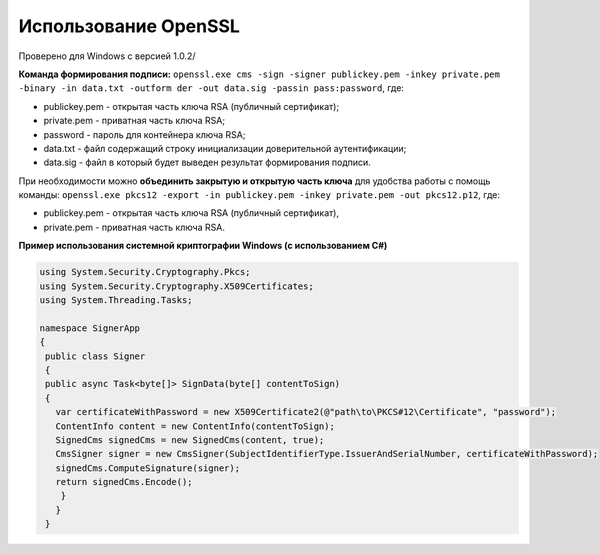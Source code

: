 Использование OpenSSL
=======================

Проверено для Windows с версией 1.0.2/

**Команда формирования подписи:** ``openssl.exe cms -sign -signer publickey.pem -inkey private.pem -binary -in data.txt -outform der -out data.sig -passin pass:password``, где:

* publickey.pem - открытая часть ключа RSA (публичный сертификат);
* private.pem - приватная часть ключа RSA;
* password - пароль для контейнера ключа RSA;
* data.txt - файл содержащий строку инициализации доверительной аутентификации;
* data.sig - файл в который будет выведен результат формирования подписи.

При необходимости можно **объединить закрытую и открытую часть ключа** для удобства работы с помощь команды: ``openssl.exe pkcs12 -export -in publickey.pem -inkey private.pem -out pkcs12.p12``, где:

* publickey.pem - открытая часть ключа RSA (публичный сертификат),
* private.pem - приватная часть ключа RSA.

**Пример использования системной криптографии Windows (с использованием C#)**

.. code-block:: cs

   using System.Security.Cryptography.Pkcs;
   using System.Security.Cryptography.X509Certificates;
   using System.Threading.Tasks;
 
   namespace SignerApp
   {
    public class Signer
    {
    public async Task<byte[]> SignData(byte[] contentToSign)
    {
      var certificateWithPassword = new X509Certificate2(@"path\to\PKCS#12\Certificate", "password");
      ContentInfo content = new ContentInfo(contentToSign);
      SignedCms signedCms = new SignedCms(content, true);
      CmsSigner signer = new CmsSigner(SubjectIdentifierType.IssuerAndSerialNumber, certificateWithPassword);
      signedCms.ComputeSignature(signer);
      return signedCms.Encode();
       }
      }
    }
